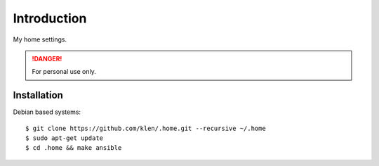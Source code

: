 Introduction
============

My home settings.

.. DANGER::
   For personal use only.


Installation
------------

Debian based systems:

::

    $ git clone https://github.com/klen/.home.git --recursive ~/.home
    $ sudo apt-get update
    $ cd .home && make ansible
